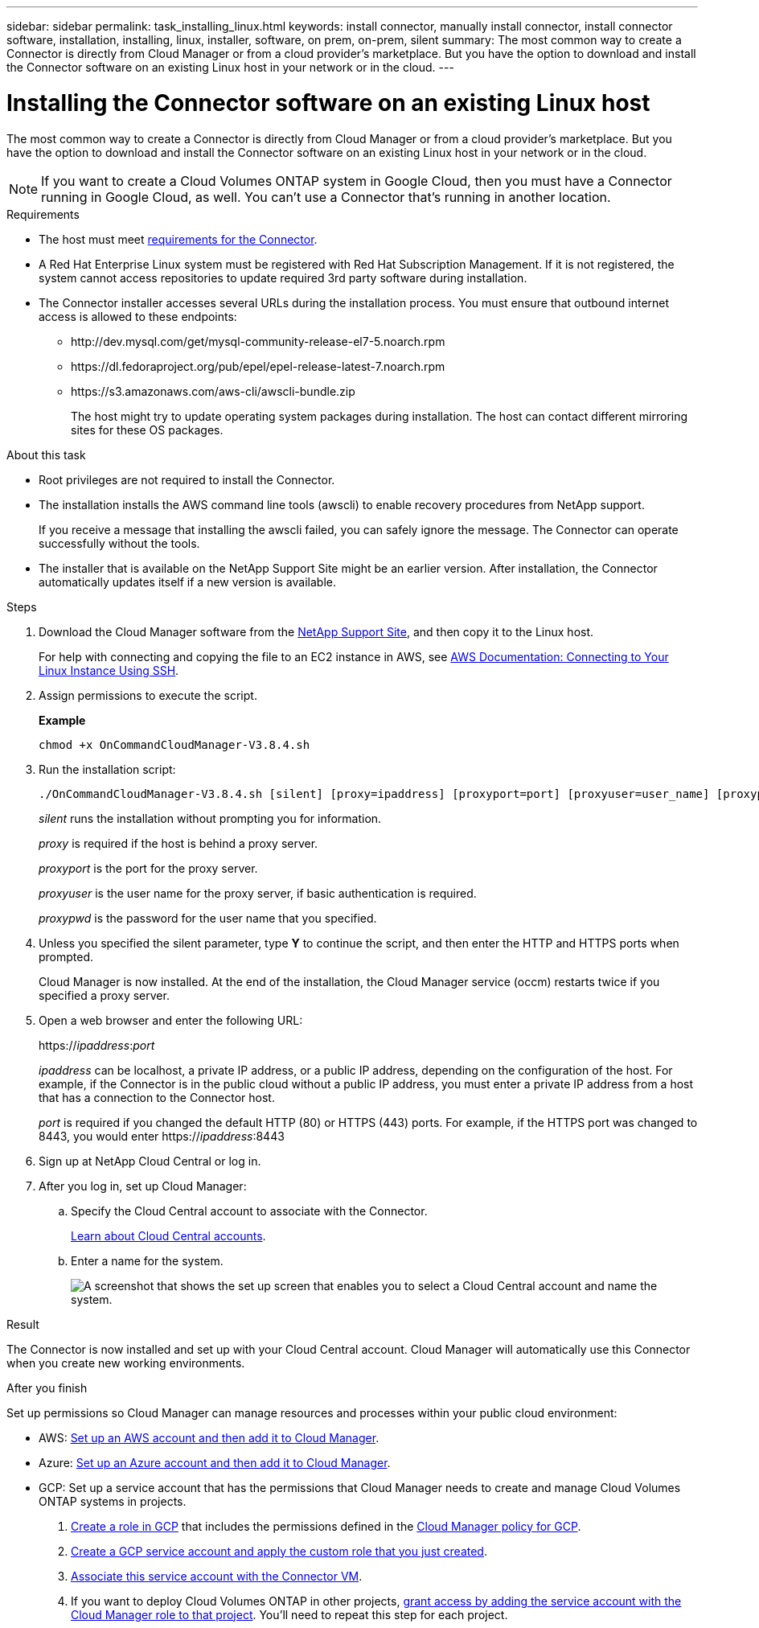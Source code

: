 ---
sidebar: sidebar
permalink: task_installing_linux.html
keywords: install connector, manually install connector, install connector software, installation, installing, linux, installer, software, on prem, on-prem, silent
summary: The most common way to create a Connector is directly from Cloud Manager or from a cloud provider's marketplace. But you have the option to download and install the Connector software on an existing Linux host in your network or in the cloud.
---

= Installing the Connector software on an existing Linux host
:hardbreaks:
:nofooter:
:icons: font
:linkattrs:
:imagesdir: ./media/

[.lead]
The most common way to create a Connector is directly from Cloud Manager or from a cloud provider's marketplace. But you have the option to download and install the Connector software on an existing Linux host in your network or in the cloud.

NOTE: If you want to create a Cloud Volumes ONTAP system in Google Cloud, then you must have a Connector running in Google Cloud, as well. You can't use a Connector that's running in another location.

.Requirements

* The host must meet link:reference_cloud_mgr_reqs.html[requirements for the Connector].

* A Red Hat Enterprise Linux system must be registered with Red Hat Subscription Management. If it is not registered, the system cannot access repositories to update required 3rd party software during installation.

* The Connector installer accesses several URLs during the installation process. You must ensure that outbound internet access is allowed to these endpoints:

** \http://dev.mysql.com/get/mysql-community-release-el7-5.noarch.rpm
** \https://dl.fedoraproject.org/pub/epel/epel-release-latest-7.noarch.rpm
** \https://s3.amazonaws.com/aws-cli/awscli-bundle.zip
+
The host might try to update operating system packages during installation. The host can contact different mirroring sites for these OS packages.

.About this task

* Root privileges are not required to install the Connector.

* The installation installs the AWS command line tools (awscli) to enable recovery procedures from NetApp support.
+
If you receive a message that installing the awscli failed, you can safely ignore the message. The Connector can operate successfully without the tools.

* The installer that is available on the NetApp Support Site might be an earlier version. After installation, the Connector automatically updates itself if a new version is available.

.Steps

. Download the Cloud Manager software from the https://mysupport.netapp.com/site/products/all/details/cloud-manager/downloads-tab[NetApp Support Site^], and then copy it to the Linux host.
+
For help with connecting and copying the file to an EC2 instance in AWS, see http://docs.aws.amazon.com/AWSEC2/latest/UserGuide/AccessingInstancesLinux.html[AWS Documentation: Connecting to Your Linux Instance Using SSH^].

. Assign permissions to execute the script.
+
*Example*
+
 chmod +x OnCommandCloudManager-V3.8.4.sh

. Run the installation script:
+
 ./OnCommandCloudManager-V3.8.4.sh [silent] [proxy=ipaddress] [proxyport=port] [proxyuser=user_name] [proxypwd=password]
+
_silent_ runs the installation without prompting you for information.
+
_proxy_ is required if the host is behind a proxy server.
+
_proxyport_ is the port for the proxy server.
+
_proxyuser_ is the user name for the proxy server, if basic authentication is required.
+
_proxypwd_ is the password for the user name that you specified.

. Unless you specified the silent parameter, type *Y* to continue the script, and then enter the HTTP and HTTPS ports when prompted.
+
Cloud Manager is now installed. At the end of the installation, the Cloud Manager service (occm) restarts twice if you specified a proxy server.

. Open a web browser and enter the following URL:
+
https://_ipaddress_:__port__
+
_ipaddress_ can be localhost, a private IP address, or a public IP address, depending on the configuration of the host. For example, if the Connector is in the public cloud without a public IP address, you must enter a private IP address from a host that has a connection to the Connector host.
+
_port_ is required if you changed the default HTTP (80) or HTTPS (443) ports. For example, if the HTTPS port was changed to 8443, you would enter https://_ipaddress_:8443

. Sign up at NetApp Cloud Central or log in.

. After you log in, set up Cloud Manager:
.. Specify the Cloud Central account to associate with the Connector.
+
link:concept_cloud_central_accounts.html[Learn about Cloud Central accounts].
.. Enter a name for the system.
+
image:screenshot_set_up_cloud_manager.gif[A screenshot that shows the set up screen that enables you to select a Cloud Central account and name the system.]

.Result

The Connector is now installed and set up with your Cloud Central account. Cloud Manager will automatically use this Connector when you create new working environments.

.After you finish

Set up permissions so Cloud Manager can manage resources and processes within your public cloud environment:

* AWS: link:task_adding_aws_accounts.html[Set up an AWS account and then add it to Cloud Manager].

* Azure: link:task_adding_azure_accounts.html[Set up an Azure account and then add it to Cloud Manager].

* GCP: Set up a service account that has the permissions that Cloud Manager needs to create and manage Cloud Volumes ONTAP systems in projects.
+
. https://cloud.google.com/iam/docs/creating-custom-roles#iam-custom-roles-create-gcloud[Create a role in GCP^] that includes the permissions defined in the https://occm-sample-policies.s3.amazonaws.com/Policy_for_Cloud_Manager_3.8.0_GCP.yaml[Cloud Manager policy for GCP^].
+
. https://cloud.google.com/iam/docs/creating-managing-service-accounts#creating_a_service_account[Create a GCP service account and apply the custom role that you just created^].
+
. https://cloud.google.com/compute/docs/access/create-enable-service-accounts-for-instances#changeserviceaccountandscopes[Associate this service account with the Connector VM^].
+
. If you want to deploy Cloud Volumes ONTAP in other projects, https://cloud.google.com/iam/docs/granting-changing-revoking-access#granting-console[grant access by adding the service account with the Cloud Manager role to that project^]. You'll need to repeat this step for each project.
